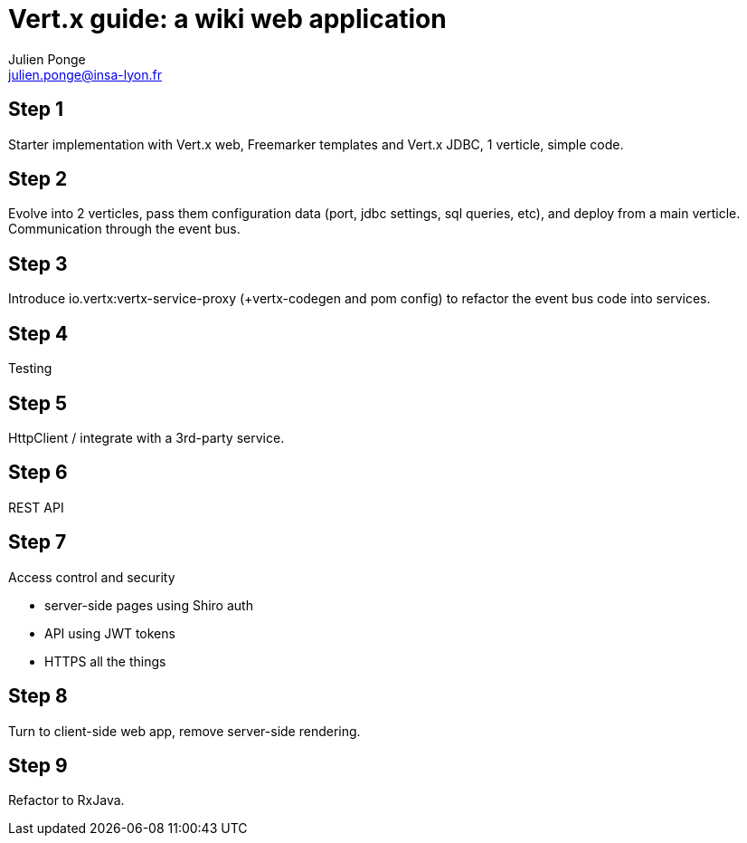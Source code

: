 = Vert.x guide: a wiki web application
Julien Ponge <julien.ponge@insa-lyon.fr>

== Step 1

Starter implementation with Vert.x web, Freemarker templates and Vert.x JDBC, 1 verticle, simple code.

== Step 2

Evolve into 2 verticles, pass them configuration data (port, jdbc settings, sql queries, etc), and deploy from a main verticle.
Communication through the event bus.

== Step 3

Introduce io.vertx:vertx-service-proxy (+vertx-codegen and pom config) to refactor the event bus code into services.

== Step 4

Testing

== Step 5

HttpClient / integrate with a 3rd-party service.

== Step 6

REST API

== Step 7

Access control and security

* server-side pages using Shiro auth
// (put warnings on not abusing internal APIs to put state / threadlocal issues + some parts are blocking so can be a perf problem)
* API using JWT tokens
* HTTPS all the things

== Step 8

Turn to client-side web app, remove server-side rendering.

== Step 9

Refactor to RxJava.
